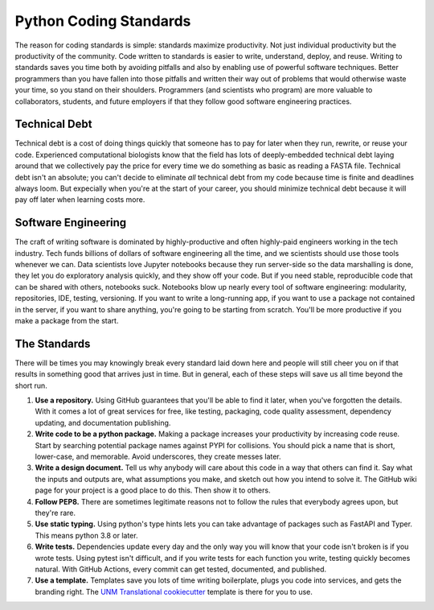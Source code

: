 =======================
Python Coding Standards
=======================
The reason for coding standards is simple: standards maximize productivity.  Not just individual productivity but the productivity
of the community. Code written to standards is easier to write, understand, deploy, and reuse.  Writing to standards saves you time
both by avoiding pitfalls and also by enabling use of powerful software techniques.  Better programmers than you have fallen into
those pitfalls and written their way out of problems that would otherwise waste your time, so you stand on their shoulders. Programmers
(and scientists who program) are more valuable to collaborators, students, and future employers if that they follow good software engineering
practices.

Technical Debt
--------------
Technical debt is a cost of doing things quickly that someone has to pay for later when they run, rewrite, or reuse your code.  
Experienced computational biologists know that the field has lots of deeply-embedded technical debt laying around that we collectively
pay the price for every time we do something as basic as reading a FASTA file.  Technical debt isn't an absolute;
you can't decide to eliminate *all* technical debt from my code because time is finite and deadlines always loom. But expecially when
you're at the start of your career, you should minimize technical debt because it will pay off later when learning costs more.

Software Engineering
--------------------
The craft of writing software is dominated by highly-productive and often highly-paid engineers working in the tech industry.
Tech funds billions of dollars of software engineering all the time, and we scientists should use those tools whenever we can.
Data scientists love Jupyter notebooks because they run server-side so the data marshalling
is done, they let you do exploratory analysis quickly, and they show off your code.  But if you need stable, reproducible code that
can be shared with others, notebooks suck.  Notebooks blow up nearly every tool of software engineering: modularity, repositories, IDE,
testing, versioning.  If you want to write a long-running app, if you want to use a package not contained in the server, if you want
to share anything, you're going to be starting from scratch.  You'll be more productive if you make a package from the start.

The Standards
-------------
There will be times you may knowingly break every standard laid down here and people
will still cheer you on if that results in something good that arrives just in time.  But in general, each of these
steps will save us all time beyond the short run.

1. **Use a repository.**  Using GitHub guarantees that you'll be able to find it later, when you've forgotten the details. With it comes a lot of great services for free, like testing, packaging, code quality assessment, dependency updating, and documentation publishing.
2. **Write code to be a python package.**  Making a package increases your productivity by increasing code reuse.  Start by searching potential package names against PYPI for collisions.  You should pick a name that is short, lower-case, and memorable.  Avoid underscores, they create messes later. 
3. **Write a design document.**  Tell us why anybody will care about this code in a way that others can find it.  Say what the inputs and outputs are, what assumptions you make, and sketch out how you intend to solve it.  The GitHub wiki page for your project is a good place to do this.  Then show it to others.
4. **Follow PEP8.**  There are sometimes legitimate reasons not to follow the rules that everybody agrees upon, but they're rare.
5. **Use static typing.** Using python's type hints lets you can take advantage of packages such as FastAPI and Typer.  This means python 3.8 or later.
6. **Write tests.** Dependencies update every day and the only way you will know that your code isn't broken is if you wrote tests.  Using pytest isn't difficult, and if you write tests for each function you write, testing quickly becomes natural.  With GitHub Actions, every commit can get tested, documented, and published.
7. **Use a template.** Templates save you lots of time writing boilerplate, plugs you code into services, and gets the branding right. The `UNM Translational cookiecutter <https://github.com/unmtransinfo/cookiecutter-unmtransinfo-python>`_ template is there for you to use.
